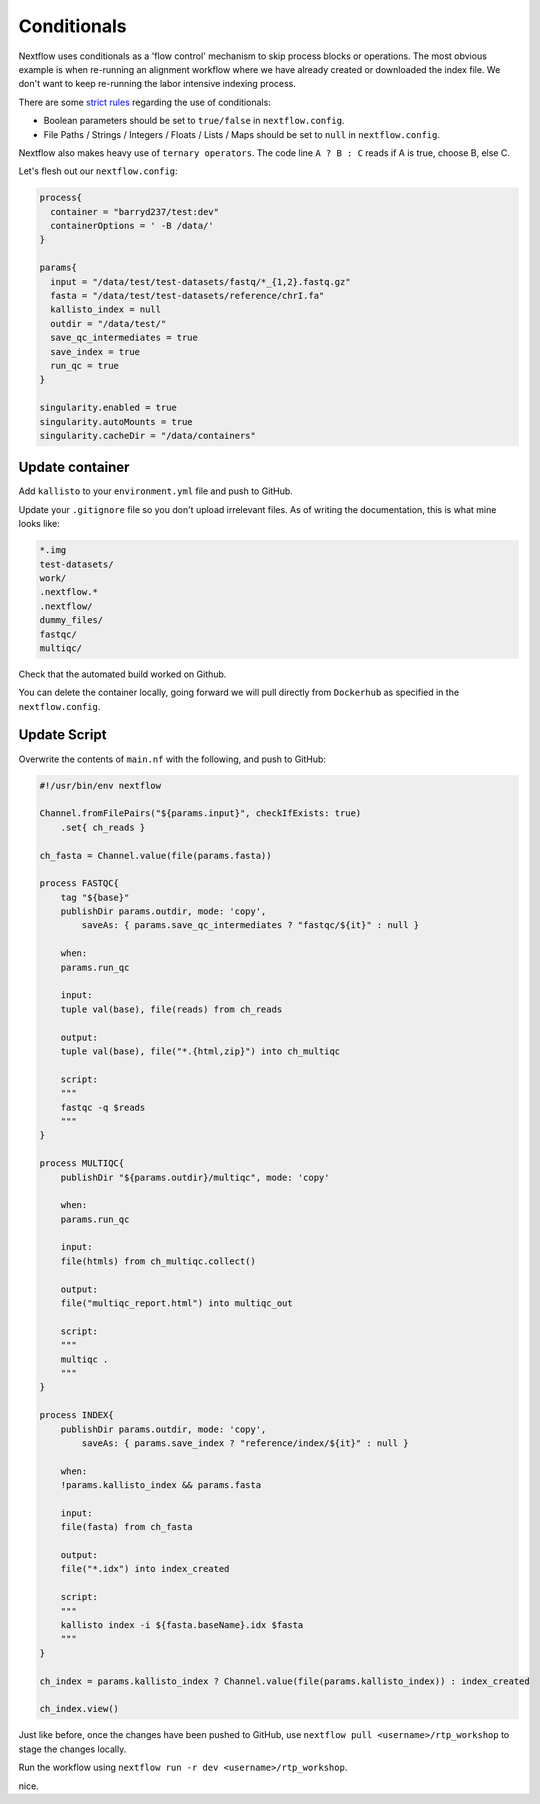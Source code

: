 Conditionals
============

Nextflow uses conditionals as a 'flow control' mechanism to skip process blocks or operations. The most obvious example is when re-running an alignment workflow where we have already created or downloaded the index file. We don't want to keep re-running the labor intensive indexing process. 

There are some `strict rules <https://github.com/nf-core/tools/issues/992>`_ regarding the use of conditionals: 

- Boolean parameters should be set to ``true/false`` in ``nextflow.config``.

- File Paths / Strings / Integers / Floats / Lists / Maps should be set to ``null`` in ``nextflow.config``.

Nextflow also makes heavy use of ``ternary operators``. The code line ``A ? B : C`` reads if A is true, choose B, else C. 

Let's flesh out our ``nextflow.config``:

.. code-block:: bash

    process{
      container = "barryd237/test:dev"
      containerOptions = ' -B /data/'
    }

    params{
      input = "/data/test/test-datasets/fastq/*_{1,2}.fastq.gz"
      fasta = "/data/test/test-datasets/reference/chrI.fa"
      kallisto_index = null
      outdir = "/data/test/"
      save_qc_intermediates = true
      save_index = true
      run_qc = true
    }

    singularity.enabled = true
    singularity.autoMounts = true
    singularity.cacheDir = "/data/containers"

Update container
----------------

Add ``kallisto`` to your ``environment.yml`` file and push to GitHub.

Update your ``.gitignore`` file so you don't upload irrelevant files. As of writing the documentation, this is what mine looks like:

.. code-block:: bash

    *.img
    test-datasets/
    work/
    .nextflow.*
    .nextflow/
    dummy_files/
    fastqc/
    multiqc/

Check that the automated build worked on Github. 

You can delete the container locally, going forward we will pull directly from ``Dockerhub`` as specified in the ``nextflow.config``. 

Update Script
-------------

Overwrite the contents of ``main.nf`` with the following, and push to GitHub:

.. code-block:: bash

    #!/usr/bin/env nextflow

    Channel.fromFilePairs("${params.input}", checkIfExists: true)
        .set{ ch_reads }

    ch_fasta = Channel.value(file(params.fasta))

    process FASTQC{
        tag "${base}"
        publishDir params.outdir, mode: 'copy',
            saveAs: { params.save_qc_intermediates ? "fastqc/${it}" : null }

        when:
        params.run_qc

        input:
        tuple val(base), file(reads) from ch_reads

        output:
        tuple val(base), file("*.{html,zip}") into ch_multiqc

        script:
        """
        fastqc -q $reads
        """
    }

    process MULTIQC{
        publishDir "${params.outdir}/multiqc", mode: 'copy'

        when:
        params.run_qc

        input:
        file(htmls) from ch_multiqc.collect()

        output:
        file("multiqc_report.html") into multiqc_out

        script:
        """
        multiqc .
        """
    }

    process INDEX{
        publishDir params.outdir, mode: 'copy',
            saveAs: { params.save_index ? "reference/index/${it}" : null }

        when:
        !params.kallisto_index && params.fasta

        input:
        file(fasta) from ch_fasta

        output:
        file("*.idx") into index_created

        script:
        """
        kallisto index -i ${fasta.baseName}.idx $fasta
        """
    }

    ch_index = params.kallisto_index ? Channel.value(file(params.kallisto_index)) : index_created

    ch_index.view()

Just like before, once the changes have been pushed to GitHub, use ``nextflow pull <username>/rtp_workshop`` to stage the changes locally. 

Run the workflow using ``nextflow run -r dev <username>/rtp_workshop``.

nice.
